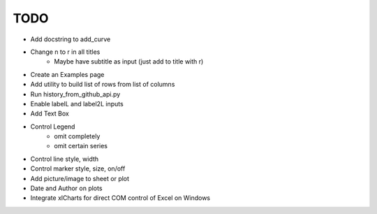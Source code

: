 

TODO
====

* Add docstring to add_curve

* Change \n to \r in all titles
    - Maybe have subtitle as input (just add to title with \r)

* Create an Examples page

* Add utility to build list of rows from list of columns

* Run history_from_github_api.py

* Enable labelL and label2L inputs

* Add Text Box

* Control Legend
    - omit completely
    - omit certain series

* Control line style, width

* Control marker style, size, on/off

* Add picture/image to sheet or plot

* Date and Author on plots

* Integrate xlCharts for direct COM control of Excel on Windows

